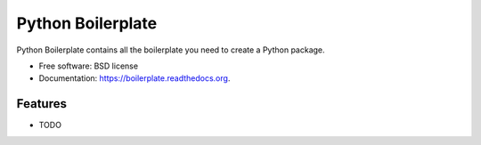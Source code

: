 ===============================
Python Boilerplate
===============================

.. image:: https://img.shields.io/travis/moreati/boilerplate.svg
        :target: https://travis-ci.org/moreati/boilerplate

.. image:: https://img.shields.io/pypi/v/boilerplate.svg
        :target: https://pypi.python.org/pypi/boilerplate


Python Boilerplate contains all the boilerplate you need to create a Python package.

* Free software: BSD license
* Documentation: https://boilerplate.readthedocs.org.

Features
--------

* TODO
